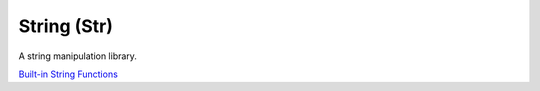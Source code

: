 String (Str)
------------
A string manipulation library.

`Built-in String Functions <https://support.cadence.com/apex/techpubDocViewerPage?path=sklangref/sklangrefIC6.1.8/sklangrefTOC.html>`_

.. dropdown:: Str.ils sourcecode

    .. literalinclude:: ../_static/src/Str.ils
       :language: none
       :linenos:
